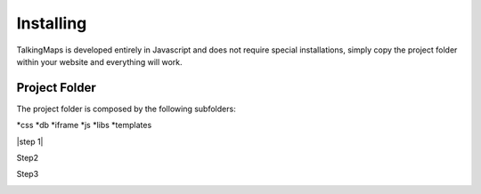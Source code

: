 
Installing
========

TalkingMaps is developed entirely in Javascript and does not require special installations, simply copy the project folder within your website and everything will work.

Project Folder
-----

The project folder is composed by the following subfolders:

*css
*db
*iframe
*js
*libs
*templates



|step 1|

Step2

Step3

\ |IMG1|\ 




.. bottom of content

.. |IMG1| image:: static/install_1.png
   :height: 57 px
   :width: 601 px

